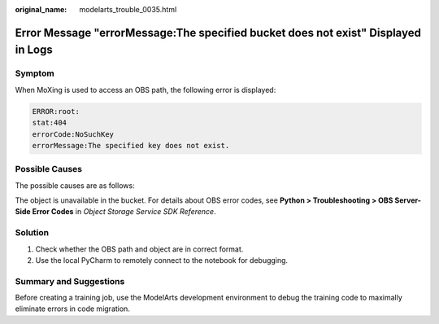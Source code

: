 :original_name: modelarts_trouble_0035.html

.. _modelarts_trouble_0035:

Error Message "errorMessage:The specified bucket does not exist" Displayed in Logs
==================================================================================

Symptom
-------

When MoXing is used to access an OBS path, the following error is displayed:

.. code-block::

   ERROR:root:
   stat:404
   errorCode:NoSuchKey
   errorMessage:The specified key does not exist.

Possible Causes
---------------

The possible causes are as follows:

The object is unavailable in the bucket. For details about OBS error codes, see **Python > Troubleshooting > OBS Server-Side Error Codes** in *Object Storage Service SDK Reference*.

Solution
--------

#. Check whether the OBS path and object are in correct format.
#. Use the local PyCharm to remotely connect to the notebook for debugging.

Summary and Suggestions
-----------------------

Before creating a training job, use the ModelArts development environment to debug the training code to maximally eliminate errors in code migration.
